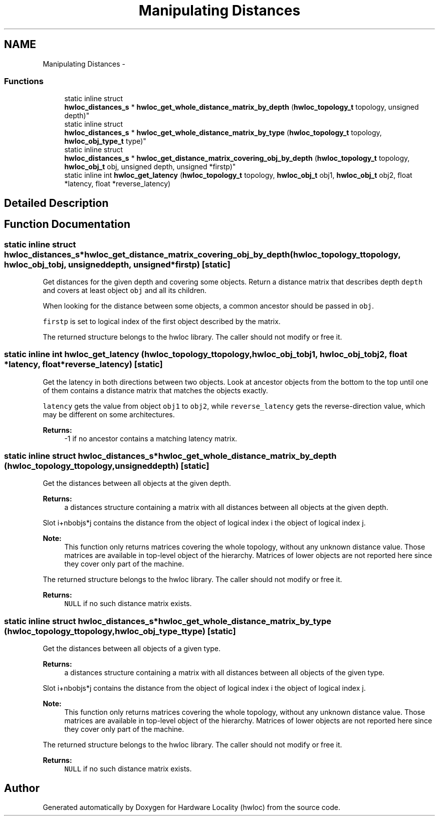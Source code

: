 .TH "Manipulating Distances" 3 "Mon Nov 18 2013" "Version 1.8" "Hardware Locality (hwloc)" \" -*- nroff -*-
.ad l
.nh
.SH NAME
Manipulating Distances \- 
.SS "Functions"

.in +1c
.ti -1c
.RI "static inline struct 
.br
\fBhwloc_distances_s\fP * \fBhwloc_get_whole_distance_matrix_by_depth\fP (\fBhwloc_topology_t\fP topology, unsigned depth)"
.br
.ti -1c
.RI "static inline struct 
.br
\fBhwloc_distances_s\fP * \fBhwloc_get_whole_distance_matrix_by_type\fP (\fBhwloc_topology_t\fP topology, \fBhwloc_obj_type_t\fP type)"
.br
.ti -1c
.RI "static inline struct 
.br
\fBhwloc_distances_s\fP * \fBhwloc_get_distance_matrix_covering_obj_by_depth\fP (\fBhwloc_topology_t\fP topology, \fBhwloc_obj_t\fP obj, unsigned depth, unsigned *firstp)"
.br
.ti -1c
.RI "static inline int \fBhwloc_get_latency\fP (\fBhwloc_topology_t\fP topology, \fBhwloc_obj_t\fP obj1, \fBhwloc_obj_t\fP obj2, float *latency, float *reverse_latency)"
.br
.in -1c
.SH "Detailed Description"
.PP 

.SH "Function Documentation"
.PP 
.SS "static inline struct \fBhwloc_distances_s\fP* hwloc_get_distance_matrix_covering_obj_by_depth (\fBhwloc_topology_t\fPtopology, \fBhwloc_obj_t\fPobj, unsigneddepth, unsigned *firstp)\fC [static]\fP"

.PP
Get distances for the given depth and covering some objects\&. Return a distance matrix that describes depth \fCdepth\fP and covers at least object \fCobj\fP and all its children\&.
.PP
When looking for the distance between some objects, a common ancestor should be passed in \fCobj\fP\&.
.PP
\fCfirstp\fP is set to logical index of the first object described by the matrix\&.
.PP
The returned structure belongs to the hwloc library\&. The caller should not modify or free it\&. 
.SS "static inline int hwloc_get_latency (\fBhwloc_topology_t\fPtopology, \fBhwloc_obj_t\fPobj1, \fBhwloc_obj_t\fPobj2, float *latency, float *reverse_latency)\fC [static]\fP"

.PP
Get the latency in both directions between two objects\&. Look at ancestor objects from the bottom to the top until one of them contains a distance matrix that matches the objects exactly\&.
.PP
\fClatency\fP gets the value from object \fCobj1\fP to \fCobj2\fP, while \fCreverse_latency\fP gets the reverse-direction value, which may be different on some architectures\&.
.PP
\fBReturns:\fP
.RS 4
-1 if no ancestor contains a matching latency matrix\&. 
.RE
.PP

.SS "static inline struct \fBhwloc_distances_s\fP* hwloc_get_whole_distance_matrix_by_depth (\fBhwloc_topology_t\fPtopology, unsigneddepth)\fC [static]\fP"

.PP
Get the distances between all objects at the given depth\&. 
.PP
\fBReturns:\fP
.RS 4
a distances structure containing a matrix with all distances between all objects at the given depth\&.
.RE
.PP
Slot i+nbobjs*j contains the distance from the object of logical index i the object of logical index j\&.
.PP
\fBNote:\fP
.RS 4
This function only returns matrices covering the whole topology, without any unknown distance value\&. Those matrices are available in top-level object of the hierarchy\&. Matrices of lower objects are not reported here since they cover only part of the machine\&.
.RE
.PP
The returned structure belongs to the hwloc library\&. The caller should not modify or free it\&.
.PP
\fBReturns:\fP
.RS 4
\fCNULL\fP if no such distance matrix exists\&. 
.RE
.PP

.SS "static inline struct \fBhwloc_distances_s\fP* hwloc_get_whole_distance_matrix_by_type (\fBhwloc_topology_t\fPtopology, \fBhwloc_obj_type_t\fPtype)\fC [static]\fP"

.PP
Get the distances between all objects of a given type\&. 
.PP
\fBReturns:\fP
.RS 4
a distances structure containing a matrix with all distances between all objects of the given type\&.
.RE
.PP
Slot i+nbobjs*j contains the distance from the object of logical index i the object of logical index j\&.
.PP
\fBNote:\fP
.RS 4
This function only returns matrices covering the whole topology, without any unknown distance value\&. Those matrices are available in top-level object of the hierarchy\&. Matrices of lower objects are not reported here since they cover only part of the machine\&.
.RE
.PP
The returned structure belongs to the hwloc library\&. The caller should not modify or free it\&.
.PP
\fBReturns:\fP
.RS 4
\fCNULL\fP if no such distance matrix exists\&. 
.RE
.PP

.SH "Author"
.PP 
Generated automatically by Doxygen for Hardware Locality (hwloc) from the source code\&.

